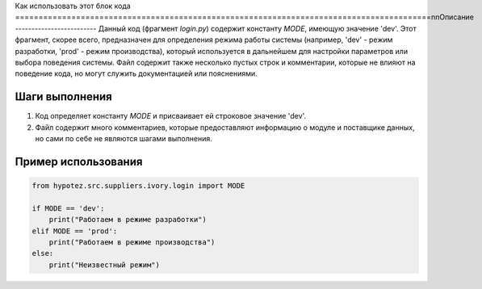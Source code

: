 Как использовать этот блок кода
=========================================================================================\n\nОписание
-------------------------
Данный код (фрагмент `login.py`) содержит константу `MODE`, имеющую значение 'dev'.  Этот фрагмент, скорее всего, предназначен для определения режима работы системы (например, 'dev' - режим разработки, 'prod' - режим производства), который используется в дальнейшем для настройки параметров или выбора поведения системы.  Файл содержит также несколько пустых строк и комментарии, которые не влияют на поведение кода, но могут служить документацией или пояснениями.


Шаги выполнения
-------------------------
1. Код определяет константу `MODE` и присваивает ей строковое значение 'dev'.
2. Файл содержит много комментариев, которые предоставляют информацию о модуле и поставщике данных, но сами по себе не являются шагами выполнения.


Пример использования
-------------------------
.. code-block:: python

    from hypotez.src.suppliers.ivory.login import MODE

    if MODE == 'dev':
        print("Работаем в режиме разработки")
    elif MODE == 'prod':
        print("Работаем в режиме производства")
    else:
        print("Неизвестный режим")